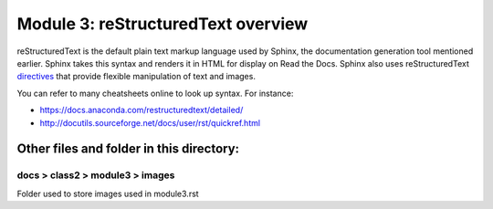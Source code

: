 Module 3: reStructuredText overview
===========================

reStructuredText is the default plain text markup language used by Sphinx, the documentation generation tool mentioned earlier. Sphinx takes this syntax and renders it in HTML for display on Read the Docs. Sphinx also uses reStructuredText `directives <https://www.sphinx-doc.org/en/master/usage/restructuredtext/directives.html>`__ that provide flexible manipulation of text and images. 

You can refer to many cheatsheets online to look up syntax. For instance: 

- https://docs.anaconda.com/restructuredtext/detailed/ 
- http://docutils.sourceforge.net/docs/user/rst/quickref.html 


Other files and folder in this directory:
------------------------------------

docs > **class2** > **module3** > **images**
~~~~~~~~~~~~~~~~~~~~~~~~~~~~~~
Folder used to store images used in module3.rst  
